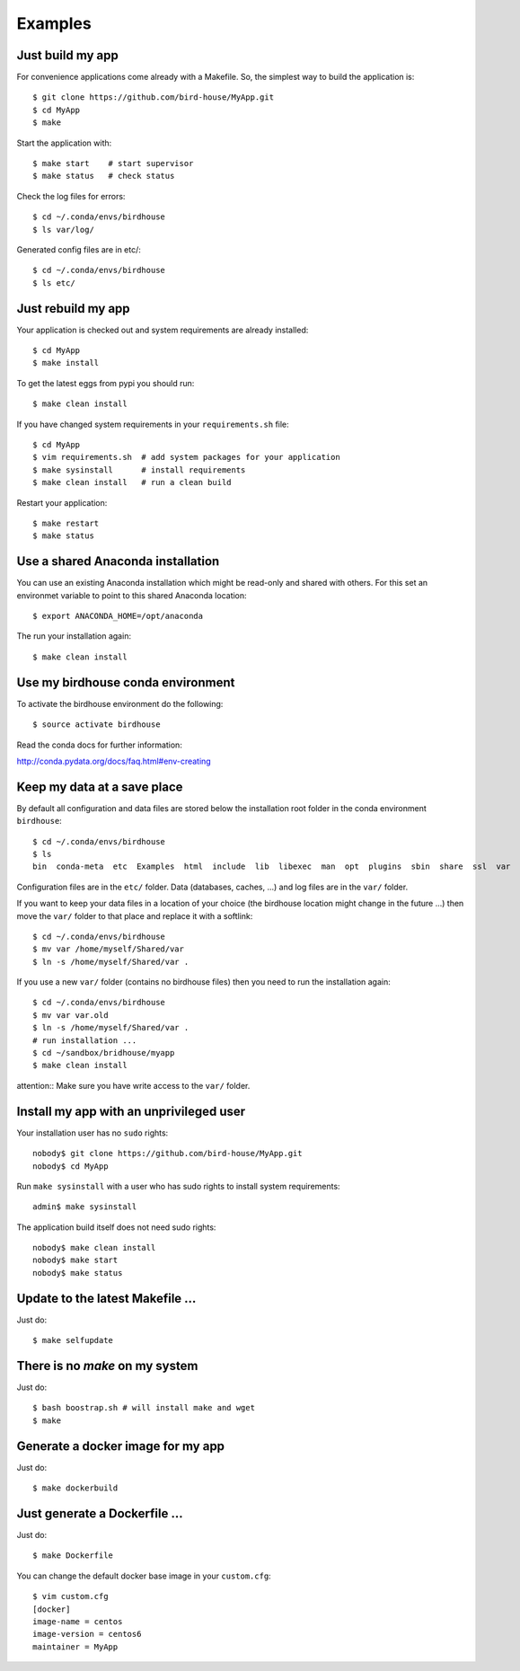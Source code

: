 .. _examples:

Examples
========


Just build my app
-----------------

For convenience applications come already with a Makefile. So, the simplest way to build the application is::

   $ git clone https://github.com/bird-house/MyApp.git 
   $ cd MyApp
   $ make

Start the application with::

   $ make start    # start supervisor
   $ make status   # check status

Check the log files for errors::

   $ cd ~/.conda/envs/birdhouse
   $ ls var/log/

Generated config files are in etc/::

   $ cd ~/.conda/envs/birdhouse
   $ ls etc/   

Just rebuild my app
-------------------

Your application is checked out and system requirements are already installed::

   $ cd MyApp
   $ make install

To get the latest eggs from pypi you should run::

   $ make clean install

If you have changed system requirements in your ``requirements.sh`` file::

   $ cd MyApp
   $ vim requirements.sh  # add system packages for your application
   $ make sysinstall      # install requirements
   $ make clean install   # run a clean build

Restart your application::

   $ make restart
   $ make status

Use a shared Anaconda installation
----------------------------------

You can use an existing Anaconda installation which might be read-only and shared with others. For this set an environmet variable to point to this shared Anaconda location::

   $ export ANACONDA_HOME=/opt/anaconda

The run your installation again::

   $ make clean install

Use my birdhouse conda environment
----------------------------------

To activate the birdhouse environment do the following::

   $ source activate birdhouse

Read the conda docs for further information:

http://conda.pydata.org/docs/faq.html#env-creating

Keep my data at a save place
----------------------------

By default all configuration and data files are stored below the installation root folder in the conda environment ``birdhouse``::

  $ cd ~/.conda/envs/birdhouse
  $ ls 
  bin  conda-meta  etc  Examples  html  include  lib  libexec  man  opt  plugins  sbin  share  ssl  var

Configuration files are in the ``etc/`` folder. Data (databases, caches, ...) and log files are in the ``var/`` folder. 

If you want to keep your data files in a location of your choice (the birdhouse location might change in the future ...) then move the ``var/`` folder to that place and replace it with a softlink::

  $ cd ~/.conda/envs/birdhouse
  $ mv var /home/myself/Shared/var
  $ ln -s /home/myself/Shared/var .

If you use a new ``var/`` folder (contains no birdhouse files) then you need to run the installation again::

  $ cd ~/.conda/envs/birdhouse
  $ mv var var.old
  $ ln -s /home/myself/Shared/var .
  # run installation ...
  $ cd ~/sandbox/bridhouse/myapp
  $ make clean install

attention:: Make sure you have write access to the ``var/`` folder.
  

Install my app with an unprivileged user
----------------------------------------

Your installation user has no ``sudo`` rights::

   nobody$ git clone https://github.com/bird-house/MyApp.git 
   nobody$ cd MyApp

Run ``make sysinstall`` with a user who has sudo rights to install system requirements::

   admin$ make sysinstall

The application build itself does not need sudo rights::

   nobody$ make clean install
   nobody$ make start
   nobody$ make status

Update to the latest Makefile ...
---------------------------------

Just do::

   $ make selfupdate

There is no *make* on my system
-------------------------------

Just do::

   $ bash boostrap.sh # will install make and wget
   $ make


Generate a docker image for my app
----------------------------------

Just do::

   $ make dockerbuild

Just generate a Dockerfile ...
------------------------------

Just do::

   $ make Dockerfile

You can change the default docker base image in your ``custom.cfg``::

   $ vim custom.cfg
   [docker]
   image-name = centos
   image-version = centos6
   maintainer = MyApp
   
